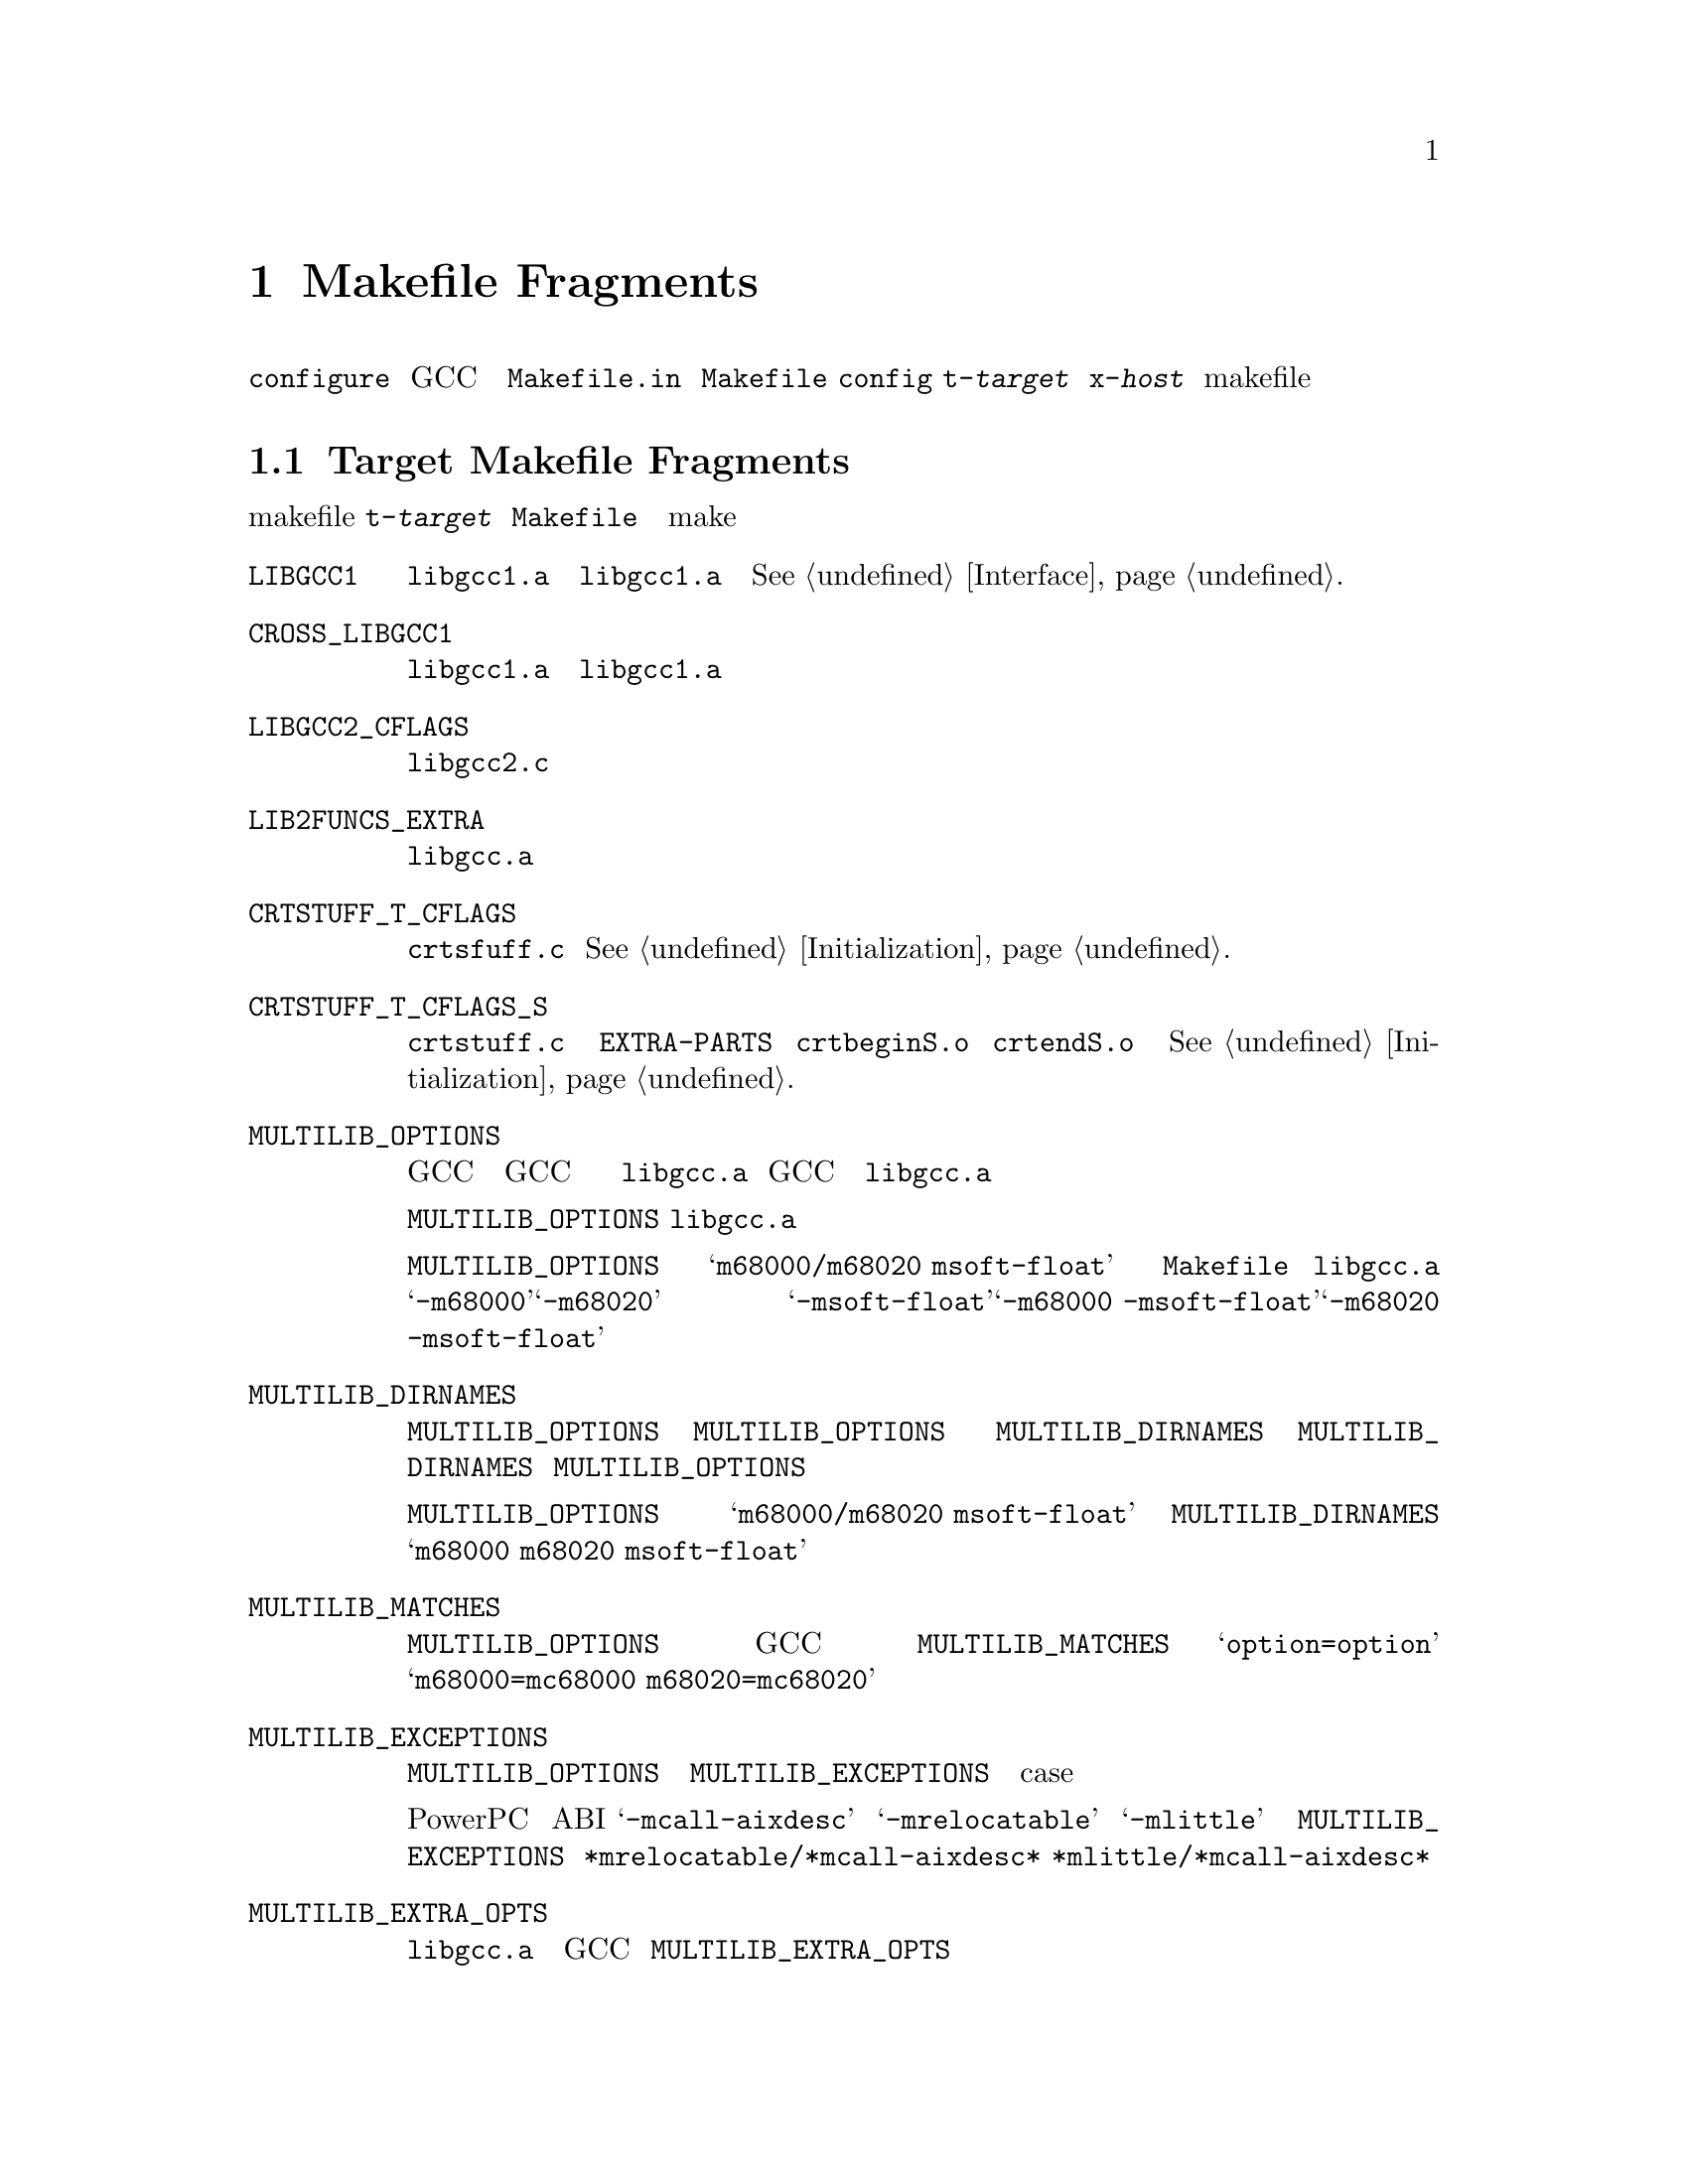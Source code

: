 @c Copyright (C) 1988-2015 Free Software Foundation, Inc.
@c This is part of the GCC manual.
@c For copying conditions, see the file gcc.texi.

@node Fragments
@chapter Makefile Fragments
@cindex makefile fragment

@file{configure} スクリプトを使って GCC のコンフィギュレーションを
行なうと、テンプレートファイル @file{Makefile.in} からファイル @file{Makefile}
を作成する。その際に、@file{config} ディレクトリから、@file{t-@var{target}}
と @file{x-@var{host}} という名前の makefile の断片ファイルを取り込む。
これらのファイルが存在しない場合は、そのターゲットやホスト向けに
何も追加する必要がないということを意味する。

@menu
* Target Fragment:: @file{t-@var{target}} ファイルの書き方
* Host Fragment::   @file{x-@var{host}} ファイルの書き方
@end menu

@node Target Fragment
@section Target Makefile Fragments
@cindex target makefile fragment
@cindex @file{t-@var{target}}

ターゲットの makefile 断片、@file{t-@var{target}} は、
@file{Makefile} で使われる、
特別なターゲット依存の変数と特別な make のターゲットを定義する。

@table @code
@findex LIBGCC1
@item LIBGCC1
@file{libgcc1.a} を構築するルール。
ターゲットが @file{libgcc1.a} の中の関数を必要としないのであれば、
空に設定すること。
@xref{Interface}.

@findex CROSS_LIBGCC1
@item CROSS_LIBGCC1
クロスコンパイラを作成するときに、@file{libgcc1.a} を構築するのに
使う規則である。ターゲットが @file{libgcc1.a} にある関数を
使う必要がない場合は、このマクロは空にする。

@findex LIBGCC2_CFLAGS
@item LIBGCC2_CFLAGS
@file{libgcc2.c} をコンパイルするときに使うコンパイラのフラグである。

@findex LIB2FUNCS_EXTRA
@item LIB2FUNCS_EXTRA
@file{libgcc.a} に、コンパイルまたはアセンブルして入れるべきファイルの
ソースファイル名のリストである。

@findex CRTSTUFF_T_CFLAGS
@item CRTSTUFF_T_CFLAGS
@file{crtsfuff.c} をコンパイルするときに使われる特別なフラグである。
@xref{Initialization}.

@findex CRTSTUFF_T_CFLAGS_S
@item CRTSTUFF_T_CFLAGS_S
共有リンク用に @file{crtstuff.c} をコンパイルするときに使われる
特別なフラグである。
@code{EXTRA-PARTS} で @file{crtbeginS.o} と @file{crtendS.o} を
使っている場合にはこのフラグが使われる。
@xref{Initialization}.

@findex MULTILIB_OPTIONS
@item MULTILIB_OPTIONS
ターゲットによっては、GCC を異なる起動の仕方をすると、
一緒にリンクできないオブジェクトが生成されることがある。
例えば、幾つかのターゲットでは、GCC がビッグエンディアンとリトル
エンディアン両方のコードを生成する。
こういうターゲットには、非互換なオプションの組合せに一つずつの、
複数のバージョンの @file{libgcc.a} をコンパイルするように設定しなければ
ならない。GCC がリンカを起動するとき、使われたコマンド行オプションに
応じて、正しいバージョンの @file{libgcc.a} をリンクするように調整する。

マクロ @code{MULTILIB_OPTIONS} には、@file{libgcc.a} の特別な
バージョンを構築しなければならない場合向けのオプションの組を列挙する。
互いに互換性のないオプションは、スラッシュで区切って並べて書く。
一緒に組み合わせて使うことも出来るオプションはスペースで区切って書く。
構築手順により、互換性のあるオプションの全ての組合せが構築される。

例えば、@code{MULTILIB_OPTIONS} を @samp{m68000/m68020 msoft-float} と
設定したとすると、@file{Makefile} は、@file{libgcc.a} の
特別なバージョンを、@samp{-m68000}、@samp{-m68020}、
@samp{-msoft-float}、@samp{-m68000 -msoft-float}、@samp{-m68020 -msoft-float}
というオプションの組合せの分だけ作る。

@findex MULTILIB_DIRNAMES
@item MULTILIB_DIRNAMES
@code{MULTILIB_OPTIONS} を使う場合、この変数で様々なライブラリを
置くのに使うべきディレクトリ名を指定する。@code{MULTILIB_OPTIONS} の
要素毎に @code{MULTILIB_DIRNAMES} に一つ要素を書くこと。
@code{MULTILIB_DIRNAMES} を使わない場合、デフォルト値は
@code{MULTILIB_OPTIONS} のスラッシュを全て空白として扱ったものになる。

例えば、@code{MULTILIB_OPTIONS} が @samp{m68000/m68020 msoft-float}
設定されている場合は、@code{MULTILIB_DIRNAMES} のデフォルト値は
@samp{m68000 m68020 msoft-float} となる。
ディレクトリ名として別の組合わせにしたい場合は
別の値を指定すれば良い。

@findex MULTILIB_MATCHES
@item MULTILIB_MATCHES
同じオプションを二つの別の書き方をすることもある。
あるオプションが @code{MULTILIB_OPTIONS} に列挙されている場合、
GCC はその別名について知る必要がある。その場合、
@code{MULTILIB_MATCHES} に、@samp{option=option} という形式の
項目のリストを設定し、全ての関係する別名を記述するようにする。
例えば、@samp{m68000=mc68000 m68020=mc68020} とする。

@findex MULTILIB_EXCEPTIONS
@item MULTILIB_EXCEPTIONS
複数の組の @code{MULTILIB_OPTIONS} が指定されている場合、
その中に構築すべきでない組合せが出てくる場合もある。
そういう場合は、@code{MULTILIB_EXCEPTIONS} を設定して、
構築すべきでないオプションの例外を全て、シェルの case 文の構文で
指定する。

例えば、PowerPC の組み込み ABI サポートでは、@samp{-mcall-aixdesc}
オプションと、 @samp{-mrelocatable} と @samp{-mlittle} オプションの
どちらかを同時に指定してコンパイルしたライブラリは構築しないのが
望ましい。このため、@code{MULTILIB_EXCEPTIONS} は
@code{*mrelocatable/*mcall-aixdesc* *mlittle/*mcall-aixdesc*}
と設定する。

@findex MULTILIB_EXTRA_OPTS
@item MULTILIB_EXTRA_OPTS
複数のバージョンの @file{libgcc.a} を構築する時、ある決まったオプション
群を常に GCC にわたすべきであるという場合が時々ある。
その場合は、@code{MULTILIB_EXTRA_OPTS} に、構築するときに必ず使われる
オプションのリストを設定する。
@end table

@node Host Fragment
@section Host Makefile Fragments
@cindex host makefile fragment
@cindex @file{x-@var{host}}

ホスト向けの Makefile の断片である、@file{x-@var{host}} では、
@file{Makefile} で使用される、ホスト依存の特別な変数と make のターゲットを
定義している。

@table @code
@findex CC
@item CC
第一ステージのコンパイルに使うコンパイラ。

@findex CLIB
@item CLIB
そのホストで必要となるライブラリ。

@findex OLDCC
@item OLDCC
ネイティブのコンパイルで、@file{libgcc1.a} を作る際に使うコンパイラ。

@findex OLDAR
@item OLDAR
ネイティブのコンパイルで、@file{libgcc1.a} を作るのに使う @code{ar} コマンド。

@findex INSTALL
@item INSTALL
使用すべきインストールコマンド。
@end table

